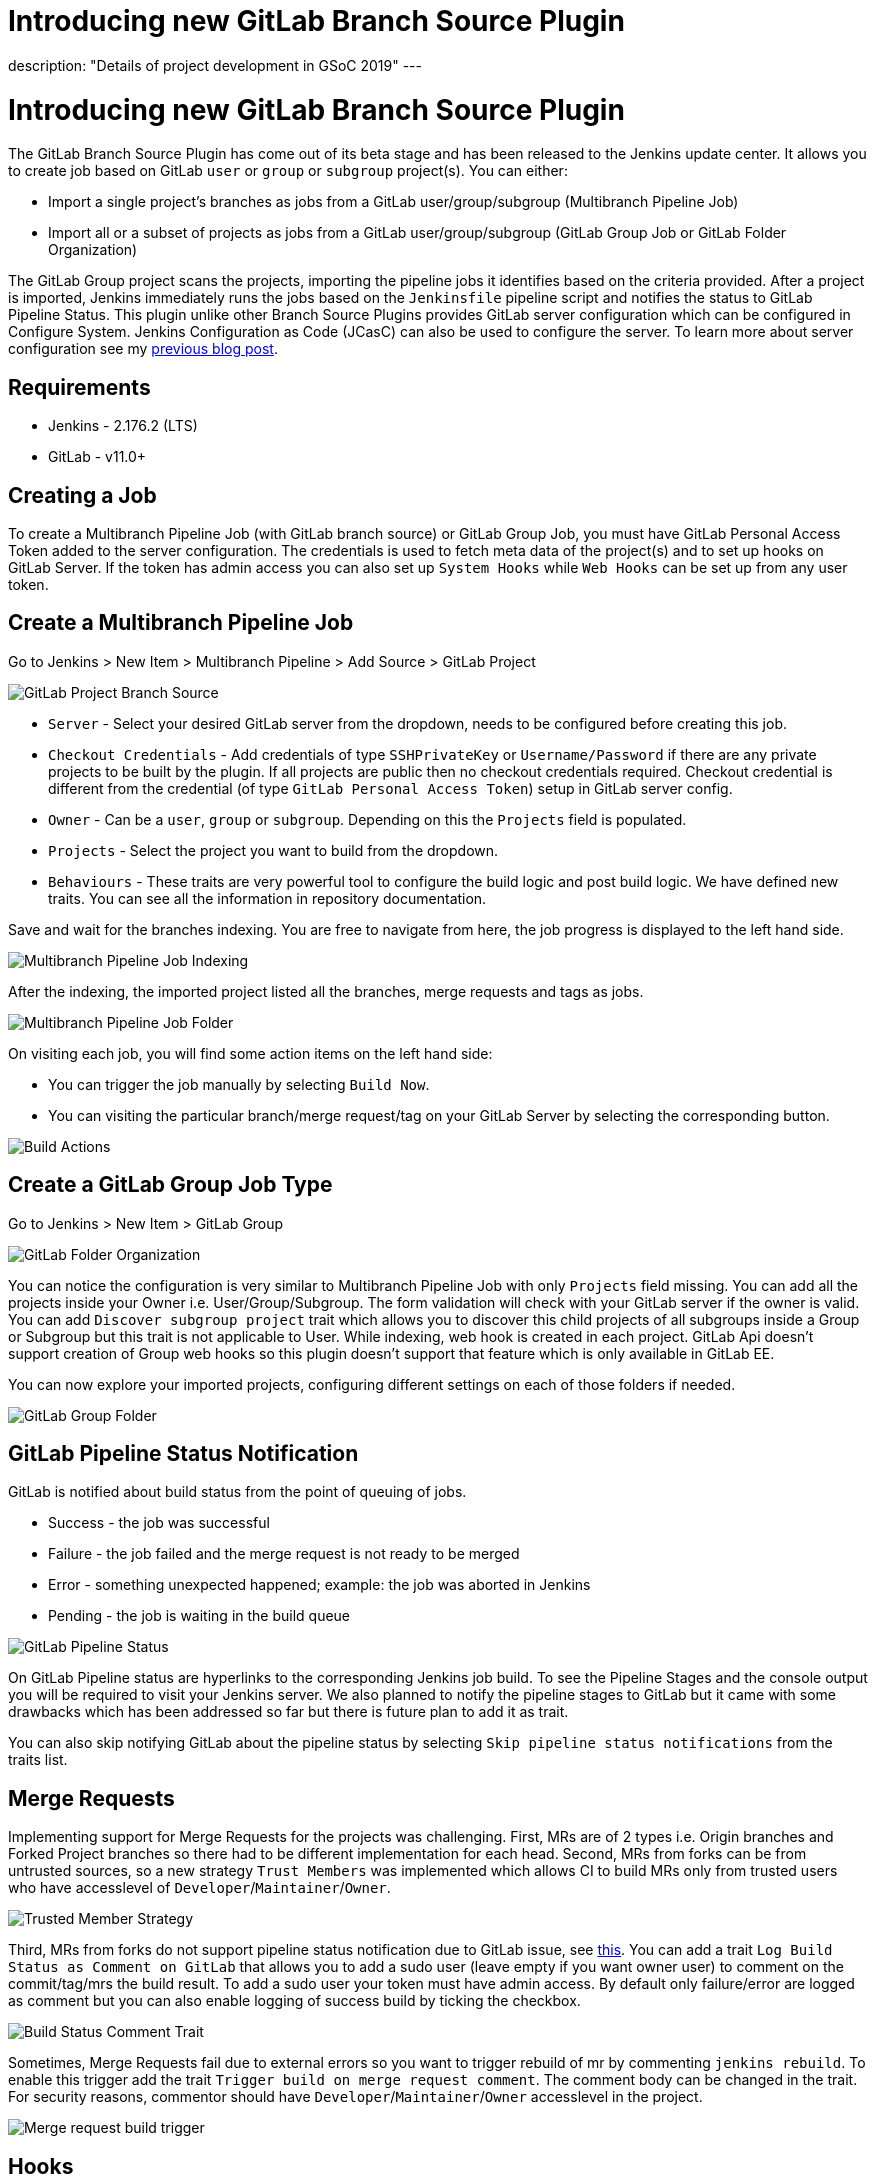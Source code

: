 = Introducing new GitLab Branch Source Plugin
:page-tags: gitlab, plugins, pipeline, multibranch, gsoc, gsoc2019

:page-author: baymac
:page-opengraph: /post-images/gsoc-gitlab-branch-source-plugin/gitlab_and_jenkins.png
description: "Details of project development in GSoC 2019"
---

= Introducing new GitLab Branch Source Plugin

The GitLab Branch Source Plugin has come out of its beta stage and has been released to the Jenkins update center. It allows you to create job based on GitLab `user` or `group` or `subgroup` project(s). You can either:

* Import a single project's branches as jobs from a GitLab user/group/subgroup (Multibranch Pipeline Job)
* Import all or a subset of projects as jobs from a GitLab user/group/subgroup (GitLab Group Job or GitLab Folder Organization)

The GitLab Group project scans the projects, importing the pipeline jobs it identifies based on the criteria provided. After a project is imported, Jenkins immediately runs the jobs based on the `Jenkinsfile` pipeline script and notifies the status to GitLab Pipeline Status. This plugin unlike other Branch Source Plugins provides GitLab server configuration which can be configured in Configure System. Jenkins Configuration as Code (JCasC) can also be used to configure the server. To learn more about server configuration see my link:/blog/2019/06/29/phase-1-multibranch-pipeline-support-for-gitlab/[previous blog post].

== Requirements

* Jenkins - 2.176.2 (LTS)

* GitLab - v11.0+

== Creating a Job

To create a Multibranch Pipeline Job (with GitLab branch source) or GitLab Group Job, you must have GitLab Personal Access Token added to the server configuration. The credentials is used to fetch meta data of the project(s) and to set up hooks on GitLab Server. If the token has admin access you can also set up `System Hooks` while `Web Hooks` can be set up from any user token.

== Create a Multibranch Pipeline Job

Go to Jenkins > New Item > Multibranch Pipeline > Add Source > GitLab Project

image::/post-images/gsoc-gitlab-branch-source-plugin/branch-source.png[GitLab Project Branch Source]

* `Server` - Select your desired GitLab server from the dropdown, needs to be configured before creating this job. 

* `Checkout Credentials` - Add credentials of type `SSHPrivateKey` or `Username/Password` if there are any private projects to be built by the plugin. If all projects are public then no checkout credentials required. Checkout credential is different from the credential (of type `GitLab Personal Access Token`) setup in GitLab server config.

* `Owner` - Can be a `user`, `group` or `subgroup`. Depending on this the `Projects` field is populated.

* `Projects` - Select the project you want to build from the dropdown.

* `Behaviours` - These traits are very powerful tool to configure the build logic and post build logic. We have defined new traits. You can see all the information in repository documentation.

Save and wait for the branches indexing. You are free to navigate from here, the job progress is displayed to the left hand side.

image::/post-images/gsoc-gitlab-branch-source-plugin/multibranch-indexing.png[Multibranch Pipeline Job Indexing]

After the indexing, the imported project listed all the branches, merge requests and tags as jobs.

image::/post-images/gsoc-gitlab-branch-source-plugin/multibranch-folder.png[Multibranch Pipeline Job Folder]

On visiting each job, you will find some action items on the left hand side:

* You can trigger the job manually by selecting `Build Now`.
* You can visiting the particular branch/merge request/tag on your GitLab Server by selecting the corresponding button.

image::/post-images/gsoc-gitlab-branch-source-plugin/icon-tag.png[Build Actions]

== Create a GitLab Group Job Type

Go to Jenkins > New Item > GitLab Group

image::/post-images/gsoc-gitlab-branch-source-plugin/gitlab-group.png[GitLab Folder Organization]

You can notice the configuration is very similar to Multibranch Pipeline Job with only `Projects` field missing. You can add all the projects inside your Owner i.e. User/Group/Subgroup. The form validation will check with your GitLab server if the owner is valid. You can add `Discover subgroup project` trait which allows you to discover this child projects of all subgroups inside a Group or Subgroup but this trait is not applicable to User. While indexing, web hook is created in each project. GitLab Api doesn't support creation of Group web hooks so this plugin doesn't support that feature which is only available in GitLab EE.

You can now explore your imported projects, configuring different settings on each of those folders if needed.

image::/post-images/gsoc-gitlab-branch-source-plugin/gitlab-group-folder.png[GitLab Group Folder]

== GitLab Pipeline Status Notification

GitLab is notified about build status from the point of queuing of jobs.

* Success - the job was successful
* Failure - the job failed and the merge request is not ready to be merged
* Error - something unexpected happened; example: the job was aborted in Jenkins
* Pending - the job is waiting in the build queue

image::/post-images/gsoc-gitlab-branch-source-plugin/pipeline-status.png[GitLab Pipeline Status]

On GitLab Pipeline status are hyperlinks to the corresponding Jenkins job build. To see the Pipeline Stages and the console output you will be required to visit your Jenkins server. We also planned to notify the pipeline stages to GitLab but it came with some drawbacks which has been addressed so far but there is future plan to add it as trait.

You can also skip notifying GitLab about the pipeline status by selecting `Skip pipeline status notifications` from the traits list.

== Merge Requests

Implementing support for Merge Requests for the projects was challenging. First, MRs are of 2 types i.e. Origin branches and Forked Project branches so there had to be different implementation for each head. Second, MRs from forks can be from untrusted sources, so a new strategy `Trust Members` was implemented which allows CI to build MRs only from trusted users who have accesslevel of `Developer`/`Maintainer`/`Owner`.

image::/post-images/gsoc-gitlab-branch-source-plugin/trusted-members.png[Trusted Member Strategy]

Third, MRs from forks do not support pipeline status notification due to GitLab issue, see link:https://docs.gitlab.com/ee/ci/merge_request_pipelines/#important-notes-about-merge-requests-from-forked-projects[this]. You can add a trait `Log Build Status as Comment on GitLab` that allows you to add a sudo user (leave empty if you want owner user) to comment on the commit/tag/mrs the build result. To add a sudo user your token must have admin access. By default only failure/error are logged as comment but you can also enable logging of success build by ticking the checkbox.

image::/post-images/gsoc-gitlab-branch-source-plugin/log-comment-trait.png[Build Status Comment Trait]

Sometimes, Merge Requests fail due to external errors so you want to trigger rebuild of mr by commenting `jenkins rebuild`. To enable this trigger add the trait `Trigger build on merge request comment`. The comment body can be changed in the trait. For security reasons, commentor should have `Developer`/`Maintainer`/`Owner` accesslevel in the project.

image::/post-images/gsoc-gitlab-branch-source-plugin/build-trigger-trait.png[Merge request build trigger]

== Hooks

Web hooks are automatically created on your projects if configured to do so in server configuration. Web hooks are ensured to pass through a CSRF filter. Jenkins listens to web hooks on the path `/gitlab-webhook/post`. On GitLab web hooks are triggered on the following events:

* `Push Event` - when a commit or branch is pushed

* `Tag Event` - when a new tag is created

* `Merge Request Event` - when a merge request is created/updated

* `Note Event` - when a comment is made on a merge request

You can also set up System Hooks on your GitLab server if your token has admin access. System hooks are triggered when new projects are created, Jenkins triggers a rescan of the new project based on the configuration and sets up web hook on it. Jenkins listens to system hooks on the path `/gitlab-systemhook/post`. On GitLab system hooks are triigered on `Repository Update Events`.

You can also use `Override Hook Management mode` trait to override the default hook management and choose if you want to use a different context (say Item) or disable it altogether.

image::/post-images/gsoc-gitlab-branch-source-plugin/override-hook.png[Override Hook Management]

== Job DSL and JCasC

You can use `Job DSL` to create jobs. Here's an example of Job DSL script:

[source, groovy]
----
organizationFolder('GitLab Organization Folder') {
    description("GitLab org folder created with Job DSL")
    displayName('My Project')
    // "Projects"
    organizations {
        gitLabSCMNavigator {
            projectOwner("baymac")
            credentialsId("i<3GitLab")
            serverName("gitlab-3214")
            // "Traits" ("Behaviours" in the GUI) that are "declarative-compatible"
            traits {
                subGroupProjectDiscoveryTrait() // discover projects inside subgroups
                gitLabBranchDiscovery {
                    strategyId(3) // discover all branches
                }
                originMergeRequestDiscoveryTrait {
                    strategyId(1) // discover MRs and merge them with target branch
                }
                gitLabTagDiscovery() // discover tags
            }
        }
    }
    // "Traits" ("Behaviours" in the GUI) that are NOT "declarative-compatible"
    // For some 'traits, we need to configure this stuff by hand until JobDSL handles it
    // https://issues.jenkins.io/browse/JENKINS-45504
    configure { 
        def traits = it / navigators / 'io.jenkins.plugins.gitlabbranchsource.GitLabSCMNavigator' / traits
        traits << 'io.jenkins.plugins.gitlabbranchsource.ForkMergeRequestDiscoveryTrait' {
            strategyId(2)
            trust(class: 'io.jenkins.plugins.gitlabbranchsource.ForkMergeRequestDiscoveryTrait$TrustPermission')
        }
    }
    // "Project Recognizers"
    projectFactories {
        workflowMultiBranchProjectFactory {
            scriptPath 'Jenkinsfile'
        }
    }
    // "Orphaned Item Strategy"
    orphanedItemStrategy {
        discardOldItems {
            daysToKeep(10)
            numToKeep(5)
        }
    }
    // "Scan Organization Folder Triggers" : 1 day
    // We need to configure this stuff by hand because JobDSL only allow 'periodic(int min)' for now
    triggers {
        periodicFolderTrigger {
            interval('1d')
        }
    }
}
----

You can also use `JCasC` to directly create job from a Job DSL script. For example see the plugin link:https://github.com/jenkinsci/gitlab-branch-source-plugin/blob/master/README.md[repository].

== How to talk to us about bugs or new features?

* This project uses link:https://issues.jenkins.io/[Jenkins JIRA] to track issues. You can file issues under link:https://issues.jenkins.io/issues/?jql=project+%3D+JENKINS+AND+component+%3D+gitlab-branch-source-plugin[`gitlab-branch-source-plugin`] component.

* Send your mail in the link:https://groups.google.com/g/jenkinsci-dev[Developer Mailing list].

* Join our link:https://app.gitter.im/#/room/#jenkinsci_gitlab-branch-source-plugin:gitter.im[Gitter channel].

== Future work

* Actively maintain `GitLab Branch Source Plugin` and take feedbacks from users to improve the plugin's user experience.
* Extend support for GitLab Pipeline to Blueocean.

== Resources

* link:https://github.com/jenkinsci/gitlab-api-plugin[GitLab API Plugin]
* link:https://wiki.jenkins.io/display/JENKINS/GitLab+API+Plugin[GitLab API Plugin Wiki]
* link:https://github.com/jenkinsci/gitlab-branch-source-plugin[GitLab Branch Source Plugin]
* link:/projects/gsoc/2019/gitlab-support-for-multibranch-pipeline/[Project Summary]
* link:https://go.cloudbees.com/docs/plugins/github-branch-source/[GitHub Branch Source Plugin Release]

Thank you Jenkins and Google Summer of Code :)
